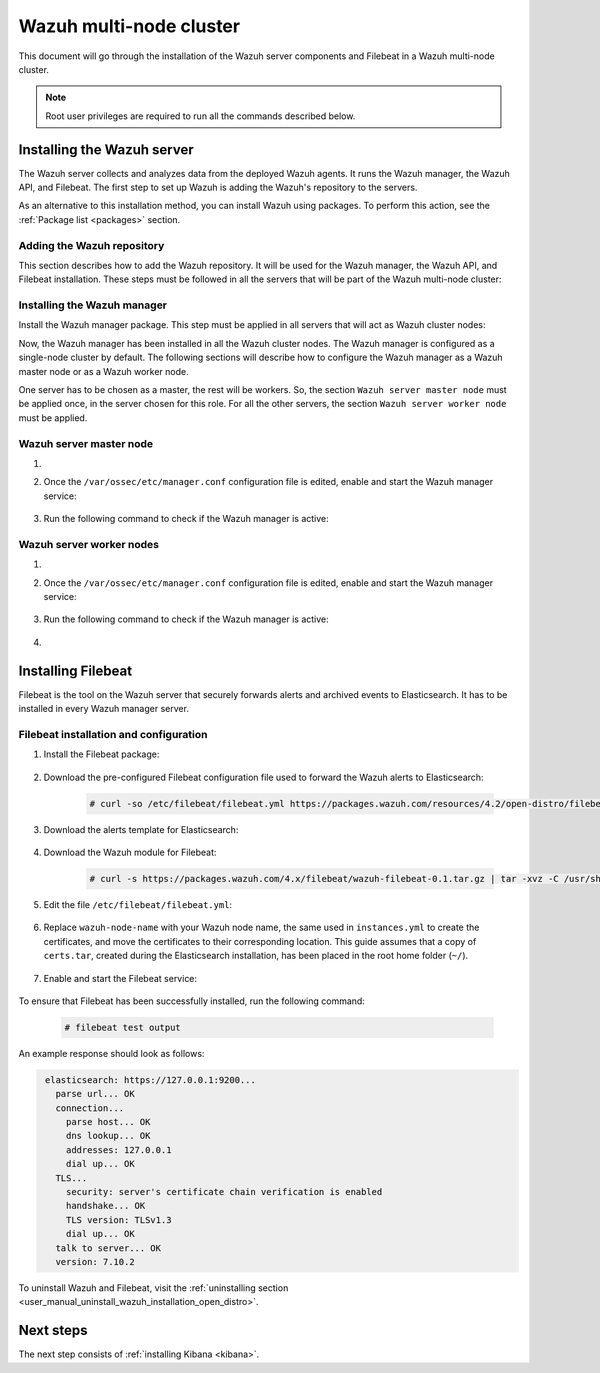 .. Copyright (C) 2021 Wazuh, Inc.

.. meta::
  :description: Learn more about the installation of the Wazuh server components and Filebeat in a Wazuh multi-node cluster in this section of our documentation. 

.. _wazuh_multi_node_cluster:


Wazuh multi-node cluster
=========================

This document will go through the installation of the Wazuh server components and Filebeat in a Wazuh multi-node cluster.

.. note:: Root user privileges are required to run all the commands described below.

Installing the Wazuh server
---------------------------

The Wazuh server collects and analyzes data from the deployed Wazuh agents. It runs the Wazuh manager, the Wazuh API, and Filebeat. The first step to set up Wazuh is adding the Wazuh's repository to the servers.

As an alternative to this installation method, you can install Wazuh using packages. To perform this action, see the :ref:`Package list <packages>` section. 

Adding the Wazuh repository
~~~~~~~~~~~~~~~~~~~~~~~~~~~

This section describes how to add the Wazuh repository. It will be used for the Wazuh manager, the Wazuh API, and Filebeat installation. These steps must be followed in all the servers that will be part of the Wazuh multi-node cluster:

.. tabs::



    .. group-tab:: Yum


      .. include:: ../../../../../_templates/installations/wazuh/yum/add_repository_wazuh_server.rst



    .. group-tab:: APT


      .. include:: ../../../../../_templates/installations/wazuh/deb/add_repository_wazuh_server.rst



    .. group-tab:: ZYpp


      .. include:: ../../../../../_templates/installations/wazuh/zypp/add_repository_wazuh_server.rst



Installing the Wazuh manager
~~~~~~~~~~~~~~~~~~~~~~~~~~~~

Install the Wazuh manager package. This step must be applied in all servers that will act as Wazuh cluster nodes:

.. tabs::


  .. group-tab:: Yum


    .. include:: ../../../../../_templates/installations/wazuh/yum/install_wazuh_manager.rst



  .. group-tab:: APT


    .. include:: ../../../../../_templates/installations/wazuh/deb/install_wazuh_manager.rst



  .. group-tab:: ZYpp


    .. include:: ../../../../../_templates/installations/wazuh/zypp/install_wazuh_manager.rst



Now, the Wazuh manager has been installed in all the Wazuh cluster nodes. The Wazuh manager is configured as a single-node cluster by default. The following sections will describe how to configure the Wazuh manager as a Wazuh master node or as a Wazuh worker node.

One server has to be chosen as a master, the rest will be workers. So, the section ``Wazuh server master node`` must be applied once, in the server chosen for this role. For all the other servers, the section ``Wazuh server worker node`` must be applied.


Wazuh server master node
~~~~~~~~~~~~~~~~~~~~~~~~

#. .. include:: ../../../../../_templates/installations/wazuh/common/configure_wazuh_master_node.rst


#. Once the ``/var/ossec/etc/manager.conf`` configuration file is edited, enable and start the Wazuh manager service:

    .. include:: ../../../../../_templates/installations/wazuh/common/enable_wazuh_manager_service.rst

#. Run the following command to check if the Wazuh manager is active: 

    .. include:: ../../../../../_templates/installations/wazuh/common/check_wazuh_manager.rst

Wazuh server worker nodes
~~~~~~~~~~~~~~~~~~~~~~~~~

#. .. include:: ../../../../../_templates/installations/wazuh/common/configure_wazuh_worker_node.rst


#. Once the ``/var/ossec/etc/manager.conf`` configuration file is edited, enable and start the Wazuh manager service:

    .. include:: ../../../../../_templates/installations/wazuh/common/enable_wazuh_manager_service.rst

#. Run the following command to check if the Wazuh manager is active: 

    .. include:: ../../../../../_templates/installations/wazuh/common/check_wazuh_manager.rst

#. .. include:: ../../../../../_templates/installations/wazuh/common/check_wazuh_cluster.rst



.. _wazuh_server_multi_node_filebeat:

Installing Filebeat
-------------------

Filebeat is the tool on the Wazuh server that securely forwards alerts and archived events to Elasticsearch.  It has to be installed in every Wazuh manager server.


Filebeat installation and configuration
~~~~~~~~~~~~~~~~~~~~~~~~~~~~~~~~~~~~~~~


#. Install the Filebeat package:

    .. tabs::


      .. group-tab:: Yum


        .. include:: ../../../../../_templates/installations/elastic/yum/install_filebeat.rst



      .. group-tab:: APT


        .. include:: ../../../../../_templates/installations/elastic/deb/install_filebeat.rst



      .. group-tab:: ZYpp


        .. include:: ../../../../../_templates/installations/elastic/zypp/install_filebeat.rst



#. Download the pre-configured Filebeat configuration file used to forward the Wazuh alerts to Elasticsearch:

    .. code-block:: console

      # curl -so /etc/filebeat/filebeat.yml https://packages.wazuh.com/resources/4.2/open-distro/filebeat/7.x/filebeat_elastic_cluster.yml

#. Download the alerts template for Elasticsearch:

    .. include:: ../../../../../_templates/installations/elastic/common/load_filebeat_template.rst


#. Download the Wazuh module for Filebeat:

    .. code-block:: console

      # curl -s https://packages.wazuh.com/4.x/filebeat/wazuh-filebeat-0.1.tar.gz | tar -xvz -C /usr/share/filebeat/module

#. Edit the file ``/etc/filebeat/filebeat.yml``:

    .. include:: ../../../../../_templates/installations/elastic/common/configure_filebeat.rst

#. Replace ``wazuh-node-name`` with your Wazuh node name, the same used in ``instances.yml`` to create the certificates, and move the certificates to their corresponding location. This guide assumes that a copy of ``certs.tar``, created during the Elasticsearch installation,  has been placed in the root home folder (``~/``). 

    .. include:: ../../../../../_templates/installations/elastic/common/copy_certificates_filebeat_wazuh_cluster.rst

#. Enable and start the Filebeat service:

    .. include:: ../../../../../_templates/installations/elastic/common/enable_filebeat.rst

To ensure that Filebeat has been successfully installed, run the following command:

    .. code-block:: console

      # filebeat test output

An example response should look as follows:

.. code-block:: none
             :class: output

              elasticsearch: https://127.0.0.1:9200...
                parse url... OK
                connection...
                  parse host... OK
                  dns lookup... OK
                  addresses: 127.0.0.1
                  dial up... OK
                TLS...
                  security: server's certificate chain verification is enabled
                  handshake... OK
                  TLS version: TLSv1.3
                  dial up... OK
                talk to server... OK
                version: 7.10.2

To uninstall Wazuh and Filebeat, visit the :ref:`uninstalling section <user_manual_uninstall_wazuh_installation_open_distro>`.

Next steps
----------

The next step consists of :ref:`installing Kibana <kibana>`.
